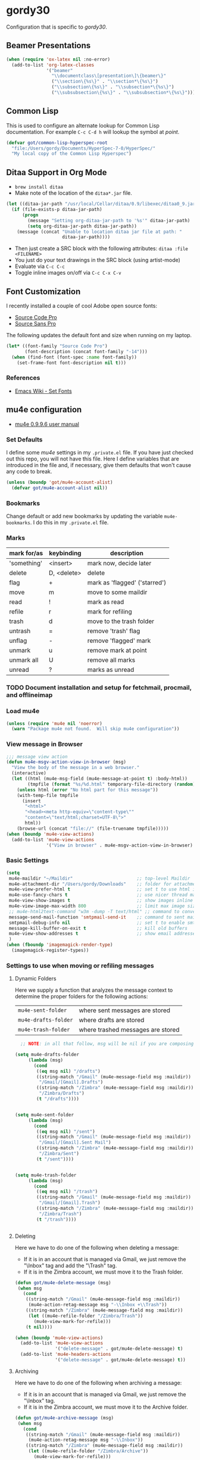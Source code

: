 * gordy30

Configuration that is specific to /gordy30/.

** Beamer Presentations

#+BEGIN_SRC emacs-lisp
  (when (require 'ox-latex nil :no-error)
    (add-to-list 'org-latex-classes
                 '("beamer"
                   "\\documentclass\[presentation\]\{beamer\}"
                   ("\\section\{%s\}" . "\\section*\{%s\}")
                   ("\\subsection\{%s\}" . "\\subsection*\{%s\}")
                   ("\\subsubsection\{%s\}" . "\\subsubsection*\{%s\}"))))

#+END_SRC

** Common Lisp

This is used to configure an alternate lookup for Common Lisp
documentation.  For example ~C-c C-d h~ will lookup the symbol
at /point/.

#+BEGIN_SRC emacs-lisp
  (defvar got/common-lisp-hyperspec-root
    "file:/Users/gordy/Documents/HyperSpec-7-0/HyperSpec/"
    "My local copy of the Common Lisp Hyperspec")
#+END_SRC
** Ditaa Support in Org Mode

- ~brew install ditaa~
- Make note of the location of the ~ditaa*.jar~ file.

#+BEGIN_SRC emacs-lisp
  (let ((ditaa-jar-path "/usr/local/Cellar/ditaa/0.9/libexec/ditaa0_9.jar"))
    (if (file-exists-p ditaa-jar-path)
        (progn
          (message "Setting org-ditaa-jar-path to '%s'" ditaa-jar-path)
          (setq org-ditaa-jar-path ditaa-jar-path))
      (message (concat "Unable to location ditaa jar file at path: "
                       ditaa-jar-path))))

#+END_SRC

- Then just create a SRC block with the following attributes: =ditaa :file <FILENAME>=
- You just do your text drawings in the SRC block (using artist-mode)
- Evaluate via ~C-c C-c~
- Toggle inline images on/off via ~C-c C-x C-v~

** Font Customization

I recently installed a couple of cool Adobe open source fonts:

- [[http://store1.adobe.com/cfusion/store/html/index.cfm?event%3DdisplayFontPackage&code%3D1960][Source Code Pro]]
- [[https://store1.adobe.com/cfusion/store/html/index.cfm?event%3DdisplayFontPackage&code%3D1959][Source Sans Pro]]

The following updates the default font and size when running on my
laptop.

#+BEGIN_SRC emacs-lisp
  (let* ((font-family "Source Code Pro")
         (font-description (concat font-family "-14")))
    (when (find-font (font-spec :name font-family))
      (set-frame-font font-description nil t)))
#+END_SRC

*** References

- [[http://www.emacswiki.org/emacs/SetFonts][Emacs Wiki - Set Fonts]]
** mu4e configuration

- [[http://www.djcbsoftware.nl/code/mu/mu4e/index.html][mu4e 0.9.9.6 user manual]]

*** Set Defaults

I define some /mu4e/ settings in my ~.private.el~ file.  If you have
just checked out this repo, you will not have this file.  Here I
define variables that are introduced in the file and, if necessary,
give them defaults that won't cause any code to break.

#+BEGIN_SRC emacs-lisp
  (unless (boundp 'got/mu4e-account-alist)
    (defvar got/mu4e-account-alist nil))
#+END_SRC

*** Bookmarks

Change default or add new bookmarks by updating the variable
~mu4e-bookmarks~. I do this in my ~.private.el~ file.

*** Marks

| mark for/as | keybinding  | description                   |
|-------------+-------------+-------------------------------|
| 'something' | <insert>    | mark now, decide later        |
| delete      | D, <delete> | delete                        |
| flag        | +           | mark as 'flagged' ('starred') |
| move        | m           | move to some maildir          |
| read        | !           | mark as read                  |
| refile      | r           | mark for refiling             |
| trash       | d           | move to the trash folder      |
| untrash     | =           | remove 'trash' flag           |
| unflag      | -           | remove 'flagged' mark         |
| unmark      | u           | remove mark at point          |
| unmark all  | U           | remove all marks              |
| unread      | ?           | marks as unread               |

*** TODO Document installation and setup for fetchmail, procmail, and offlineimap
*** Load mu4e

#+BEGIN_SRC emacs-lisp
  (unless (require 'mu4e nil 'noerror)
    (warn "Package mu4e not found.  Will skip mu4e configuration"))
     
#+END_SRC
*** View message in Browser

#+BEGIN_SRC emacs-lisp
  ;;; message view action
  (defun mu4e-msgv-action-view-in-browser (msg)
    "View the body of the message in a web browser."
    (interactive)
    (let ((html (mu4e-msg-field (mu4e-message-at-point t) :body-html))
          (tmpfile (format "%s/%d.html" temporary-file-directory (random))))
      (unless html (error "No html part for this message"))
      (with-temp-file tmpfile
        (insert
         "<html>"
         "<head><meta http-equiv=\"content-type\""
         "content=\"text/html;charset=UTF-8\">"
         html))
      (browse-url (concat "file://" (file-truename tmpfile)))))
  (when (boundp 'mu4e-view-actions)
    (add-to-list 'mu4e-view-actions
                 '("View in browser" . mu4e-msgv-action-view-in-browser) t))
#+END_SRC

*** Basic Settings

#+BEGIN_SRC emacs-lisp
  (setq
   mu4e-maildir "~/Maildir"                        ;; top-level Maildir
   mu4e-attachment-dir "/Users/gordy/Downloads"    ;; folder for attachments
   mu4e-view-prefer-html t                         ;; set t to use html if available
   mu4e-use-fancy-chars t                          ;; use nicer thread markers
   mu4e-view-show-images t                         ;; show images inline
   mu4e-view-image-max-width 800                   ;; limit max image sizE
   ;; mu4e-html2text-command "w3m -dump -T text/html" ;; command to convert html to test
   message-send-mail-function 'smtpmail-send-it    ;; command to sent mail
   smtpmail-debug-info nil                         ;; set t to enable smtp debug info
   message-kill-buffer-on-exit t                   ;; kill old buffers
   mu4e-view-show-addresses t                      ;; show email addresses with names
   )
  (when (fboundp 'imagemagick-render-type)
    (imagemagick-register-types))

#+END_SRC

*** Settings to use when moving or refiling messages
**** Dynamic Folders

Here we supply a function that analyzes the message context to determine
the proper folders for the following actions:

| =mu4e-sent-folder=   | where sent messages are stored    |
| =mu4e-drafts-folder= | where drafts are stored           |
| =mu4e-trash-folder=  | where trashed messages are stored |

#+BEGIN_SRC emacs-lisp
    ;; NOTE: in all that follow, msg will be nil if you are composing a message

  (setq mu4e-drafts-folder
       (lambda (msg)
         (cond
          ((eq msg nil) "/drafts")
          ((string-match "/Gmail" (mu4e-message-field msg :maildir))
           "/Gmail/[Gmail].Drafts")
          ((string-match "/Zimbra" (mu4e-message-field msg :maildir))
           "/Zimbra/Drafts")
          (t "/drafts"))))


  (setq mu4e-sent-folder
       (lambda (msg)
         (cond
          ((eq msg nil) "/sent")
          ((string-match "/Gmail" (mu4e-message-field msg :maildir))
           "/Gmail/[Gmail].Sent Mail")
          ((string-match "/Zimbra" (mu4e-message-field msg :maildir))
           "/Zimbra/Sent")
          (t "/sent"))))


  (setq mu4e-trash-folder
       (lambda (msg)
         (cond
          ((eq msg nil) "/trash")
          ((string-match "/Gmail" (mu4e-message-field msg :maildir))
           "/Gmail/[Gmail].Trash")
          ((string-match "/Zimbra" (mu4e-message-field msg :maildir))
           "/Zimbra/Trash")
          (t "/trash"))))


#+END_SRC
**** Deleting

Here we have to do one of the following when deleting a message:

- If it is in an account that is managed via Gmail, we just remove the
  "\textbackslash{}Inbox" tag and add the "\textbackslash{}Trash" tag.
- If it is in the Zimbra account, we must move it to the Trash folder.

#+BEGIN_SRC emacs-lisp
  (defun got/mu4e-delete-message (msg)
   (when msg
     (cond
      ((string-match "/Gmail" (mu4e-message-field msg :maildir))
       (mu4e-action-retag-message msg "-\\Inbox +\\Trash"))
      ((string-match "/Zimbra" (mu4e-message-field msg :maildir))
       (let ((mu4e-refile-folder "/Zimbra/Trash"))
         (mu4e-view-mark-for-refile)))
      (t nil))))

  (when (boundp 'mu4e-view-actions)
    (add-to-list 'mu4e-view-actions
                 '("delete-message" . got/mu4e-delete-message) t)
    (add-to-list 'mu4e-headers-actions
                 '("delete-message" . got/mu4e-delete-message) t))

#+END_SRC

**** Archiving

Here we have to do one of the following when archiving a message:

- If it is in an account that is managed via Gmail, we just remove the
  "\textbackslash{}Inbox" tag.
- If it is in the Zimbra account, we must move it to the Archive folder.

#+BEGIN_SRC emacs-lisp
  (defun got/mu4e-archive-message (msg)
   (when msg
     (cond
      ((string-match "/Gmail" (mu4e-message-field msg :maildir))
       (mu4e-action-retag-message msg "-\\Inbox"))
      ((string-match "/Zimbra" (mu4e-message-field msg :maildir))
       (let ((mu4e-refile-folder "/Zimbra/Archive"))
         (mu4e-view-mark-for-refile)))
      (t nil))))

  (when (boundp 'mu4e-view-actions)
    (add-to-list 'mu4e-view-actions
                 '("archive-message" . got/mu4e-archive-message) t)
    (add-to-list 'mu4e-headers-actions
                 '("archive-message" . got/mu4e-archive-message) t))

#+END_SRC

**** Spam Handling

This is to do the proper spam handling based on the account the
message came from.

- If it is in an account that is managed via Gmail, we just remove the
  "\textbackslash{}Inbox" tag and add a "\textbackslash{}Spam" tag
- If it is in the Zimbra account, we must move it to the Junk folder.


#+BEGIN_SRC emacs-lisp
  (defun got/mu4e-spam-message (msg)
   (when msg
     (cond
      ((string-match "/Gmail" (mu4e-message-field msg :maildir))
       (mu4e-action-retag-message msg "-\\Inbox +\\Spam"))
      ((string-match "/Zimbra" (mu4e-message-field msg :maildir))
       (let ((mu4e-refile-folder "/Zimbra/Junk"))
         (mu4e-view-mark-for-refile)))
      (t nil))))

  (when (boundp 'mu4e-view-actions)
    (add-to-list 'mu4e-view-actions
                 '("spam-message" . got/mu4e-spam-message) t)
    (add-to-list 'mu4e-headers-actions
                 '("spam-message" . got/mu4e-spam-message) t))

#+END_SRC

*** Settings to use when composing mail

I define the variable =got/mu4e-account-alist= in my ~.private.el~ file.

**** Define function to select an account

#+BEGIN_SRC emacs-lisp
  (defun got/mu4e-set-account ()
    "Set the account for composing a message."
    (let* ((account
            (if mu4e-compose-parent-message
                (let ((maildir (mu4e-message-field mu4e-compose-parent-message :maildir)))
                  (string-match "/\\(.*?\\)/" maildir)
                  (match-string 1 maildir))
              (completing-read (format "Compose with account: (%s) "
                                       (mapconcat #'(lambda (var) (car var)) got/mu4e-account-alist "/"))
                               (mapcar #'(lambda (var) (car var)) got/mu4e-account-alist)
                               nil t nil nil (caar got/mu4e-account-alist))))
           (account-vars (cdr (assoc account got/mu4e-account-alist))))
      (if account-vars
          (mapc #'(lambda (var)
                    (set (car var) (cadr var)))
                account-vars)
        (error "No email account found"))))
  (when (boundp 'mu4e-compose-pre-hook)
    (add-hook 'mu4e-compose-pre-hook 'got/mu4e-set-account))
#+END_SRC

**** Enable Org Mode Message Composition

This lets you enter the body of the message using org-mode syntax.
/Remember/, when in this mode be sure and type ~M-m~ before typing
~C-c C-c~ to send your message!

#+BEGIN_SRC emacs-lisp
  (add-hook 'mu4e-compose-mode-hook
            (lambda ()
              (org-mu4e-compose-org-mode)))
#+END_SRC

*** Window Handling

Got this from John. Have this disabled for now.

#+BEGIN_EXAMPLE
;; Window handling (https://github.com/magnars/.emacs.d/blob/master/setup-mu4e.el)
;; Start mu4e in fullscreen, immediately ping for new mail
(defun mu4e-up-to-date-status ()
  (interactive)
  (window-configuration-to-register :mu4e-fullscreen)
  (mu4e)
  (mu4e-update-mail-and-index t)
  (delete-other-windows))

;; Restore previous window configuration
(defun mu4e-quit-session ()
  "Restores the previous window configuration and kills the magit buffer"
  (interactive)
  (kill-buffer)
  (jump-to-register :mu4e-fullscreen))

(define-key mu4e-main-mode-map (kbd "q") 'mu4e-quit-session)
(define-key mu4e-headers-mode-map (kbd "M-u") 'mu4e-update-mail-show-window)
(bind-key "C-c m" 'mu4e-up-to-date-status)

#+END_EXAMPLE

*** Actions

#+BEGIN_SRC emacs-lisp
  ;; Support for labels
  (setq mu4e-action-tags-header "X-Keywords")
  (when (boundp 'mu4e-view-actions)
    (add-to-list 'mu4e-view-actions
                 '("retag-message" . mu4e-action-retag-message) t))
  (when (boundp 'mu4e-headers-actions)
    (add-to-list 'mu4e-headers-actions
                 '("retag-message" . mu4e-action-retag-message) t))
#+END_SRC
*** Autoupdate Index

Auto-update the Zapien index every 2 minutes.

#+BEGIN_SRC emacs-lisp
  ;; Disable this for now while testing an alternate method
  ;; (setq
  ;;  ;; Choices here are to set this to "offlineimap" or "true"
  ;;  ;; If you are using launchd to run offlinemap, set to "true"
  ;;  ;; If you want mu4e to run offlineimap, set to "offlineimap"
  ;;  mu4e-get-mail-command "true"
  ;;  mu4e-update-interval 120)
#+END_SRC

*** Compose Email with Org-Mode

#+BEGIN_SRC emacs-lisp
  (when (and (require 'mu4e nil :noerror)
               (require 'org-mu4e nil :noerror))

    (defun got/org~mu4e-mime-replace-images (str current-file)
        "Replace images in html files with cid links.  STR is the buffer
  to parse.  CURRENT-FILE is the temporary file name.  We just use it
  to help resolve relative paths.
  "
  (let (html-images)
    (cons
     (replace-regexp-in-string
	  "src=\"\\(/[^\"]+\\)\"\\|src=\"\\(file:\\/\\/[^\"]+\\)\"\\|src=\"\\([^:]+$\\)"
      (lambda (text)
        (let* ((url (and (string-match "src=\"\\([^\"]+\\)\"" text)
                         (match-string 1 text)))
               (mime-type (concat "image/" (file-name-extension url)))
               (cur-dir (file-name-directory current-file))
			   (path (cond
					  ;; /a/b/c.jpg
					  ((string-match "^/\\(.+\\)$" url)
					   (match-string 1 url))
					  ;; file:///a/b/c.jpg
					  ((string-match "^file:\\/\\/\\(.+\\)$" url)
					   (match-string 1 url))
					  ;; ../a/b/c.jpg or a/b/c.jpg or whatever
					  (t
					   (expand-file-name url cur-dir))))
			   (id (replace-regexp-in-string "[\/\\\\]" "_" path)))
		  (add-to-list 'html-images (org~mu4e-mime-file
									 mime-type path id))
		  (format "src=\"cid:%s\"" id)))
      str)
     html-images)))

      (defun jme/mu4e-mime-convert-to-html ()
        "A rewrite of mu4e function to convert the current body to html."
        (unless (executable-find "dvipng")
          (mu4e-error "Required program dvipng not found"))
        (let* ((begin
                (save-excursion
                  (goto-char (point-min))
                  (search-forward mail-header-separator)))
               (end (point-max))
               (raw-body (buffer-substring begin end))
               (tmp-file (make-temp-name (expand-file-name "mail"
                                                           temporary-file-directory)))
               (body (org-export-string-as (concat
                                            "#+TITLE:\n"
                                            "#+OPTIONS: num:nil toc:nil author:nil H:0\n"
                                            raw-body) 'ascii)) ;;(org-export-string-as raw-body 'org))
               ;; because we probably don't want to skip part of our mail
               (org-export-skip-text-before-1st-heading nil)
               ;; because we probably don't want to export a huge style file
               (org-export-htmlize-output-type 'inline-css)
               ;; makes the replies with ">"s look nicer
               (org-export-preserve-breaks t)
               ;; dvipng for inline latex because MathJax doesn't work in mail
               (org-export-with-LaTeX-fragments 'dvipng)
               ;; to hold attachments for inline html images
               (html-and-images
                (got/org~mu4e-mime-replace-images
                 (org-export-string-as (concat
                                        "#+TITLE:\n"
                                        "#+OPTIONS: num:nil toc:nil author:nil html-postamble:nil\n"
                                        raw-body) 'html)
                 tmp-file))
               (html-images (cdr html-and-images))
               (html (car html-and-images)))
          (delete-region begin end)
          (save-excursion
            (goto-char begin)
            (newline)
            (insert (org~mu4e-mime-multipart
                     body html (mapconcat 'identity html-images "\n"))))))

      (add-hook 'message-send-hook 'jme/mu4e-mime-convert-to-html))

#+END_SRC
** Octopress Setup (gordy.github.io)

Basic directory configation.  See [[http://www.railsonmaui.com/blog/2014/03/05/octopress-setup-with-github-and-org-mode-v2/][this post]] for detailed notes.

#+BEGIN_SRC emacs-lisp
  (when (require 'org-octopress nil :noerror)
    (setq org-octopress-directory-top "~/Documents/Personal/gordyt.github.io/source"
          org-octopress-directory-posts (concat org-octopress-directory-top "/_posts")
          org-octopress-directory-org-top org-octopress-directory-top
          org-octopress-directory-org-posts (concat org-octopress-directory-org-top "/blog")
          ))
#+END_SRC
